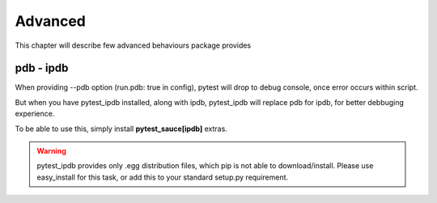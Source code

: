 Advanced
========

This chapter will describe few advanced behaviours package provides

pdb - ipdb
----------

When providing --pdb option (run.pdb: true in config), pytest will drop to debug console, once error occurs within script.

But when you have pytest_ipdb installed, along with ipdb, pytest_ipdb will replace pdb for ipdb, for better debbuging experience.

To be able to use this, simply install **pytest_sauce[ipdb]** extras.

.. warning::

    pytest_ipdb provides only .egg distribution files, which pip is not able to download/install. Please use easy_install for this task, or add this to your standard setup.py requirement.
